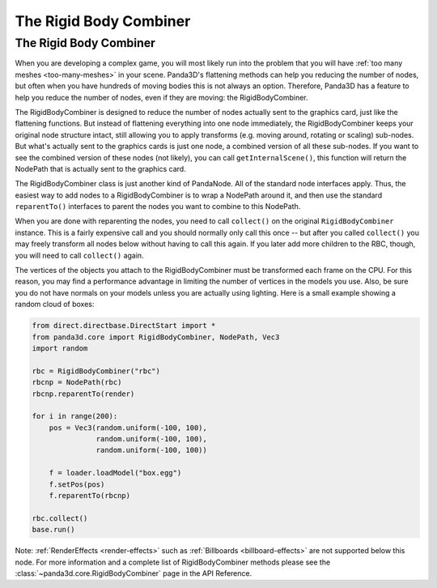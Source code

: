 .. _the-rigid-body-combiner:

The Rigid Body Combiner
=======================

The Rigid Body Combiner
-----------------------

When you are developing a complex game, you will most likely run into the
problem that you will have :ref:`too many meshes <too-many-meshes>` in your
scene. Panda3D's flattening methods can help you reducing the number of nodes,
but often when you have hundreds of moving bodies this is not always an option.
Therefore, Panda3D has a feature to help you reduce the number of nodes, even if
they are moving: the RigidBodyCombiner.

The RigidBodyCombiner is designed to reduce the number of nodes actually sent to
the graphics card, just like the flattening functions. But instead of flattening
everything into one node immediately, the RigidBodyCombiner keeps your original
node structure intact, still allowing you to apply transforms (e.g. moving
around, rotating or scaling) sub-nodes. But what's actually sent to the graphics
cards is just one node, a combined version of all these sub-nodes. If you want
to see the combined version of these nodes (not likely), you can call
``getInternalScene()``, this function will return the NodePath that is actually
sent to the graphics card.

The RigidBodyCombiner class is just another kind of PandaNode. All of the
standard node interfaces apply. Thus, the easiest way to add nodes to a
RigidBodyCombiner is to wrap a NodePath around it, and then use the standard
``reparentTo()`` interfaces to parent the nodes you want to combine to this
NodePath.

When you are done with reparenting the nodes, you need to call ``collect()`` on
the original ``RigidBodyCombiner`` instance. This is a fairly expensive call and
you should normally only call this once -- but after you called ``collect()``
you may freely transform all nodes below without having to call this again. If
you later add more children to the RBC, though, you will need to call
``collect()`` again.

The vertices of the objects you attach to the RigidBodyCombiner must be
transformed each frame on the CPU. For this reason, you may find a performance
advantage in limiting the number of vertices in the models you use. Also, be
sure you do not have normals on your models unless you are actually using
lighting. Here is a small example showing a random cloud of boxes:

.. code-block:: python

   from direct.directbase.DirectStart import *
   from panda3d.core import RigidBodyCombiner, NodePath, Vec3
   import random

   rbc = RigidBodyCombiner("rbc")
   rbcnp = NodePath(rbc)
   rbcnp.reparentTo(render)

   for i in range(200):
       pos = Vec3(random.uniform(-100, 100),
                  random.uniform(-100, 100),
                  random.uniform(-100, 100))

       f = loader.loadModel("box.egg")
       f.setPos(pos)
       f.reparentTo(rbcnp)

   rbc.collect()
   base.run()

Note: :ref:`RenderEffects <render-effects>` such as
:ref:`Billboards <billboard-effects>` are not supported below this node. For
more information and a complete list of RigidBodyCombiner methods please see the
:class:`~panda3d.core.RigidBodyCombiner` page in the API Reference.
